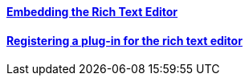 ==== link:/developers-book/interface-customization/rich-text-editor/embedding-rich-text-editor/[Embedding the Rich Text Editor]

==== link:/developers-book/interface-customization/rich-text-editor/registering-rich-text-editor-plugin/[Registering a plug-in for the rich text editor]

